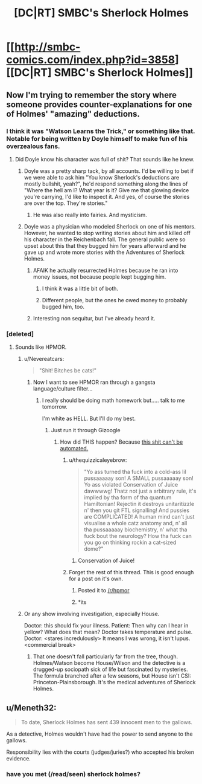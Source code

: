 #+TITLE: [DC|RT] SMBC's Sherlock Holmes

* [[http://smbc-comics.com/index.php?id=3858][[DC|RT] SMBC's Sherlock Holmes]]
:PROPERTIES:
:Score: 40
:DateUnix: 1442442017.0
:DateShort: 2015-Sep-17
:END:

** Now I'm trying to remember the story where someone provides counter-explanations for one of Holmes' "amazing" deductions.
:PROPERTIES:
:Author: ArgentStonecutter
:Score: 13
:DateUnix: 1442444565.0
:DateShort: 2015-Sep-17
:END:

*** I think it was "Watson Learns the Trick," or something like that. Notable for being written by Doyle himself to make fun of his overzealous fans.
:PROPERTIES:
:Score: 17
:DateUnix: 1442447261.0
:DateShort: 2015-Sep-17
:END:

**** Did Doyle know his character was full of shit? That sounds like he knew.
:PROPERTIES:
:Author: Transfuturist
:Score: 6
:DateUnix: 1442448601.0
:DateShort: 2015-Sep-17
:END:

***** Doyle was a pretty sharp tack, by all accounts. I'd be willing to bet if we were able to ask him "You know Sherlock's deductions are mostly bullshit, yeah?", he'd respond something along the lines of "Where the hell am I? What year is it? Give me that glowing device you're carrying, I'd like to inspect it. And yes, of course the stories are over the top. They're stories."
:PROPERTIES:
:Score: 30
:DateUnix: 1442450955.0
:DateShort: 2015-Sep-17
:END:

****** He was also really into fairies. And mysticism.
:PROPERTIES:
:Score: 9
:DateUnix: 1442458489.0
:DateShort: 2015-Sep-17
:END:


***** Doyle was a physician who modeled Sherlock on one of his mentors. However, he wanted to stop writing stories about him and killed off his character in the Reichenbach fall. The general public were so upset about this that they bugged him for years afterward and he gave up and wrote more stories with the Adventures of Sherlock Holmes.
:PROPERTIES:
:Author: notmy2ndopinion
:Score: 4
:DateUnix: 1442452864.0
:DateShort: 2015-Sep-17
:END:

****** AFAIK he actually resurrected Holmes because he ran into money issues, not because people kept bugging him.
:PROPERTIES:
:Score: 5
:DateUnix: 1442459647.0
:DateShort: 2015-Sep-17
:END:

******* I think it was a little bit of both.
:PROPERTIES:
:Score: 3
:DateUnix: 1442460801.0
:DateShort: 2015-Sep-17
:END:


******* Different people, but the ones he owed money to probably bugged him, too.
:PROPERTIES:
:Author: sparr
:Score: 1
:DateUnix: 1442621298.0
:DateShort: 2015-Sep-19
:END:


****** Interesting non sequitur, but I've already heard it.
:PROPERTIES:
:Author: Transfuturist
:Score: 0
:DateUnix: 1442470103.0
:DateShort: 2015-Sep-17
:END:


*** [deleted]
:PROPERTIES:
:Score: 13
:DateUnix: 1442447150.0
:DateShort: 2015-Sep-17
:END:

**** Sounds like HPMOR.
:PROPERTIES:
:Score: 19
:DateUnix: 1442450978.0
:DateShort: 2015-Sep-17
:END:

***** u/Nevereatcars:
#+begin_quote
  "Shit! Bitches be cats!"
#+end_quote
:PROPERTIES:
:Author: Nevereatcars
:Score: 9
:DateUnix: 1442463414.0
:DateShort: 2015-Sep-17
:END:

****** Now I want to see HPMOR ran through a gangsta language/culture filter...
:PROPERTIES:
:Author: Cariyaga
:Score: 6
:DateUnix: 1442466293.0
:DateShort: 2015-Sep-17
:END:

******* I really should be doing math homework but..... talk to me tomorrow.

I'm white as HELL. But I'll do my best.
:PROPERTIES:
:Author: Nevereatcars
:Score: 4
:DateUnix: 1442467519.0
:DateShort: 2015-Sep-17
:END:

******** Just run it through Gizoogle
:PROPERTIES:
:Author: thequizzicaleyebrow
:Score: 6
:DateUnix: 1442469693.0
:DateShort: 2015-Sep-17
:END:

********* How did THIS happen? Because [[http://www.gizoogle.net/xfer.php?link=http://hpmor.com/chapter/1&sa=U&ved=0CBwQjBAwAWoVChMIu9-StrX9xwIVw1caCh3HiA0w&usg=AFQjCNHsBkR0mfVAWf0Hos4h_ISWBORKeg][this shit can't be automated.]]
:PROPERTIES:
:Author: Nevereatcars
:Score: 14
:DateUnix: 1442470655.0
:DateShort: 2015-Sep-17
:END:

********** u/thequizzicaleyebrow:
#+begin_quote
  "Yo ass turned tha fuck into a cold-ass lil pussaaaaay son! A SMALL pussaaaaay son! Yo ass violated Conservation of Juice dawwwwg! Thatz not just a arbitrary rule, it's implied by tha form of tha quantum Hamiltonian! Rejectin it destroys unitaritizzle n' then you git FTL signalling! And pussies are COMPLICATED! A human mind can't just visualise a whole catz anatomy and, n' all tha pussaaaaay biochemistry, n' what tha fuck bout the neurology? How tha fuck can you go on thinking rockin a cat-sized dome?"
#+end_quote
:PROPERTIES:
:Author: thequizzicaleyebrow
:Score: 23
:DateUnix: 1442471858.0
:DateShort: 2015-Sep-17
:END:

*********** Conservation of Juice!
:PROPERTIES:
:Author: Nevereatcars
:Score: 6
:DateUnix: 1442471923.0
:DateShort: 2015-Sep-17
:END:


********** Forget the rest of this thread. This is good enough for a post on it's own.
:PROPERTIES:
:Author: Jace_MacLeod
:Score: 6
:DateUnix: 1442482287.0
:DateShort: 2015-Sep-17
:END:

*********** Posted it to [[/r/hpmor]]
:PROPERTIES:
:Author: Nevereatcars
:Score: 7
:DateUnix: 1442482509.0
:DateShort: 2015-Sep-17
:END:


*********** *its
:PROPERTIES:
:Author: Nulono
:Score: 1
:DateUnix: 1443853359.0
:DateShort: 2015-Oct-03
:END:


***** Or any show involving investigation, especially House.

Doctor: this should fix your illness. Patient: Then why can I hear in yellow? What does that mean? Doctor takes temperature and pulse. Doctor: <stares incredulously> It means I was wrong, it isn't lupus. <commercial break>
:PROPERTIES:
:Author: Tsegen
:Score: 4
:DateUnix: 1442482645.0
:DateShort: 2015-Sep-17
:END:

****** That one doesn't fall particularly far from the tree, though. Holmes/Watson become House/Wilson and the detective is a drugged-up sociopath sick of life but fascinated by mysteries. The formula branched after a few seasons, but House isn't CSI: Princeton-Plainsborough. It's the medical adventures of Sherlock Holmes.
:PROPERTIES:
:Author: Sparkwitch
:Score: 4
:DateUnix: 1442532322.0
:DateShort: 2015-Sep-18
:END:


** u/Meneth32:
#+begin_quote
  To date, Sherlock Holmes has sent 439 innocent men to the gallows.
#+end_quote

As a detective, Holmes wouldn't have had the power to send anyone to the gallows.

Responsibility lies with the courts (judges/juries?) who accepted his broken evidence.
:PROPERTIES:
:Author: Meneth32
:Score: 1
:DateUnix: 1442501464.0
:DateShort: 2015-Sep-17
:END:

*** have you met (/read/seen) sherlock holmes?
:PROPERTIES:
:Author: lahwran_
:Score: 1
:DateUnix: 1444269201.0
:DateShort: 2015-Oct-08
:END:

